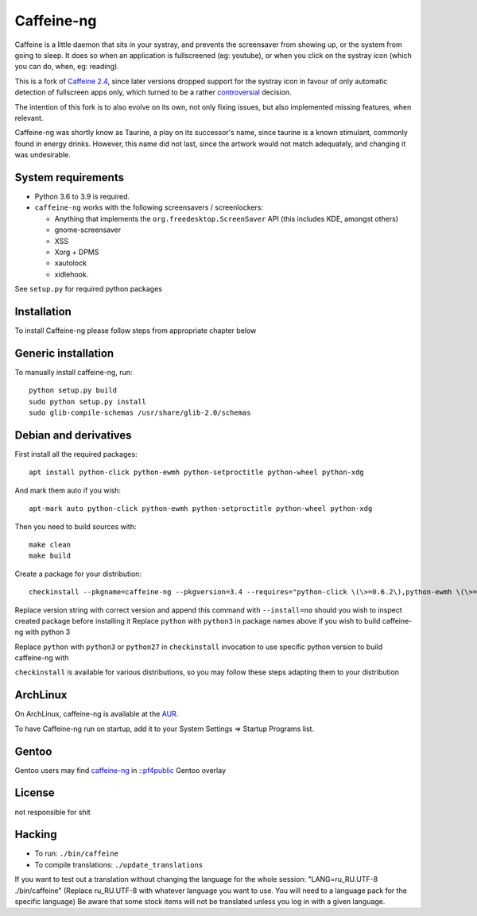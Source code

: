 Caffeine-ng
===========

.. image:: https://travis-ci.com/caffeine-ng/caffeine-ng.svg?branch=master
  :target: https://travis-ci.com/caffeine-ng/caffeine-ng
  :alt: build status

.. image:: https://img.shields.io/pypi/v/caffeine-ng.svg
  :target: https://pypi.python.org/pypi/caffeine-ng
  :alt: version on pypi

.. image:: https://img.shields.io/pypi/l/caffeine-ng.svg
  :target: https://github.com/caffeine-ng/caffeine-ng/blob/master/LICENCE
  :alt: licence

Caffeine is a little daemon that sits in your systray, and prevents the
screensaver from showing up, or the system from going to sleep.
It does so when an application is fullscreened (eg: youtube), or when you click
on the systray icon (which you can do, when, eg: reading).

This is a fork of `Caffeine 2.4`_, since later
versions dropped support for the systray icon in favour of only automatic
detection of fullscreen apps only, which turned to be a rather
`controversial`_ decision.

The intention of this fork is to also evolve on its own, not only fixing
issues, but also implemented missing features, when relevant.

Caffeine-ng was shortly know as Taurine, a play on its successor's name, since
taurine is a known stimulant, commonly found in energy drinks.  However, this
name did not last, since the artwork would not match adequately, and changing
it was undesirable.

.. _Caffeine 2.4: http://launchpad.net/caffeine/
.. _controversial: https://bugs.launchpad.net/caffeine/+bug/1321750

System requirements
-------------------

* Python 3.6 to 3.9 is required.

* ``caffeine-ng`` works with the following screensavers / screenlockers:

  * Anything that implements the ``org.freedesktop.ScreenSaver`` API (this
    includes KDE, amongst others)
  * gnome-screensaver
  * XSS
  * Xorg + DPMS
  * xautolock
  * xidlehook.

See ``setup.py`` for required python packages

Installation
------------

To install Caffeine-ng please follow steps from appropriate chapter below

Generic installation
--------------------

To manually install caffeine-ng, run::

      python setup.py build
      sudo python setup.py install
      sudo glib-compile-schemas /usr/share/glib-2.0/schemas

Debian and derivatives
----------------------

First install all the required packages::

      apt install python-click python-ewmh python-setproctitle python-wheel python-xdg

And mark them auto if you wish::

      apt-mark auto python-click python-ewmh python-setproctitle python-wheel python-xdg

Then you need to build sources with::

      make clean
      make build

Create a package for your distribution::

      checkinstall --pkgname=caffeine-ng --pkgversion=3.4 --requires="python-click \(\>=0.6.2\),python-ewmh \(\>=0.1.4\),python-setproctitle \(\>=1.1.10\),python-wheel \(\>=0.29.0\),python-xdg \(\>=0.25\)" --conflicts="caffeine" --nodoc python ./setup.py install --install-layout=deb

Replace version string with correct version and append this command with ``--install=no``
should you wish to inspect created package before installing it
Replace ``python`` with ``python3`` in package names above if you wish to build caffeine-ng with python 3

Replace ``python`` with ``python3`` or ``python27`` in ``checkinstall`` invocation to use specific python version to build caffeine-ng with

``checkinstall`` is available for various distributions, so you may follow these steps adapting them to your distribution

ArchLinux
------------

On ArchLinux, caffeine-ng is available at the `AUR`_.

To have Caffeine-ng run on startup, add it to your System Settings => Startup
Programs list.

.. _AUR: https://aur.archlinux.org/packages/caffeine-ng/

Gentoo
------------

Gentoo users may find `caffeine-ng <https://github.com/PF4Public/gentoo-overlay/tree/master/x11-misc/caffeine-ng>`_ in `::pf4public <https://github.com/PF4Public/gentoo-overlay>`_ Gentoo overlay

License
-------

not responsible for shit 

Hacking
-------

* To run: ``./bin/caffeine``
* To compile translations: ``./update_translations``

If you want to test out a translation without changing the language for the
whole session: "LANG=ru_RU.UTF-8 ./bin/caffeine" (Replace ru_RU.UTF-8
with whatever language you want to use. You will need to a language pack
for the specific language) Be aware that some stock items
will not be translated unless you log in with a given language.
